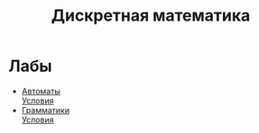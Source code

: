 #+TITLE: Дискретная математика
* Лабы
- [[file:labs/lab1/][Автоматы]] \\
  [[file:labs/lab1/19-lab-automata.pdf][Условия]]
- [[file:labs/lab2/][Грамматики]] \\
  [[file:labs/lab2/04-lab-cf-grammar.pdf][Условия]]

